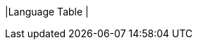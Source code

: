 |Language Table
|
[.lang-features-table,cols="1a,4a,1a"]
!===

!Types!Functions!Values

!Number
!+, -, *, /, sqrt, sqr
! 4, -1.2, 2/3

!String
!string-length
! "hello", "91"

!Image
!triangle, circle, star, rectangle, ellipse, square, text, overlay, put-image, image-url, rotate, scale
! 🔵🔺🔶

!Boolean
!=, <, <=, >=, string-equal, and, or
! true, false

!===
